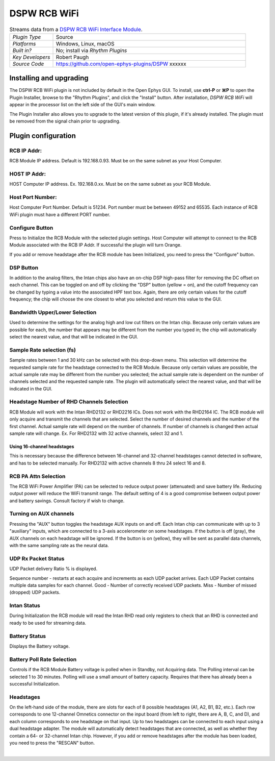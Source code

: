 .. _dspwrcbwifi:
.. role:: raw-html-m2r(raw)
   :format: html

#################
DSPW RCB WiFi
#################

.. image:: ../../_static/images/plugins/xxxxxxx/xxxxxxxxx.png
  :alt: Annotated settings interface for the DSPW RCB WiFi plugin

.. csv-table:: Streams data from a `DSPW RCB WiFi Interface Module <https://intantech.com/RHD_USB_interface_board.html>`__.
   :widths: 18, 80

   "*Plugin Type*", "Source"
   "*Platforms*", "Windows, Linux, macOS"
   "*Built in?*", "No; install via *Rhythm Plugins*"
   "*Key Developers*", "Robert Paugh"
   "*Source Code*", "https://github.com/open-ephys-plugins/DSPW xxxxxx"


Installing and upgrading
==========================

The DSPW RCB WiFi plugin is not included by default in the Open Ephys GUI. To install, use **ctrl-P** or **⌘P** to open the Plugin Installer, browse to the "Rhythm Plugins", and click the "Install" button. After installation, *DSPW RCB WiFi* will appear in the processor list on the left side of the GUI's main window.

The Plugin Installer also allows you to upgrade to the latest version of this plugin, if it's already installed. The plugin must be removed from the signal chain prior to upgrading.


Plugin configuration
====================

RCB IP Addr:
#######################

RCB Module IP address. Default is 192.168.0.93.  Must be on the same subnet as your Host Computer.

HOST IP Addr:
#######################

HOST Computer IP address. Ex. 192.168.0.xx.  Must be on the same subnet as your RCB Module.

Host Port Number:
#######################

Host Computer Port Number. Default is 51234.  Port number must be between 49152 and 65535.  
Each instance of RCB WiFi plugin must have a different PORT number.

Configure Button
#######################

Press to Initialize the RCB Module with the selected plugin settings.  
Host Computer will attempt to connect to the RCB Module associated with the RCB IP Addr. If successful the plugin will turn Orange.

If you add or remove headstage after the RCB module has been Initialized, you need to press the "Configure" button. 


DSP Button
###########

In addition to the analog filters, the Intan chips also have an on-chip DSP high-pass filter for removing the DC offset on each channel. This can be toggled on and off by clicking the "DSP" button (yellow = on), and the cutoff frequency can be changed by typing a value into the associated HPF text box. Again, there are only certain values for the cutoff frequency; the chip will choose the one closest to what you selected and return this value to the GUI.

Bandwidth Upper/Lower Selection
###############################

Used to determine the settings for the analog high and low cut filters on the Intan chip. Because only certain values are possible for each, the number that appears may be different from the number you typed in; the chip will automatically select the nearest value, and that will be indicated in the GUI. 

Sample Rate selection (fs)
###########################

Sample rates between 1 and 30 kHz can be selected with this drop-down menu. This selection will determine the requested sample rate for the headstage connected to the RCB Module.
Because only certain values are possible, the actual sample rate may be different from the number you selected; the actual sample rate is dependent on the number of channels selected and the requested sample rate. The plugin will automatically select the nearest value, and that will be indicated in the GUI. 

Headstage Number of RHD Channels Selection
################################

RCB Module will work with the Intan RHD2132 or RHD2216 ICs.  Does not work with the RHD2164 IC.  The RCB module will only acquire and transmit the channels that are selected.
Select the number of desired channels and the number of the first channel. Actual sample rate will depend on the number of channels.  If number of channels is changed then actual sample rate will change. 
Ex. For RHD2132 with 32 active channels, select 32 and 1.  

Using 16-channel headstages
----------------------------

This is necessary because the difference between 16-channel and 32-channel headstages cannot detected in software, and has to be selected manually.
For RHD2132 with active channels 8 thru 24 select 16 and 8.  


RCB PA Attn Selection
###########################

The RCB WiFi Power Amplifier (PA) can be selected to reduce output power (attenuated) and save battery life. Reducing output power will reduce the WiFi transmit range.  The default setting of 4 is a good compromise between output power and battery savings.  Consult factory if wish to change.


Turning on AUX channels
#######################

Pressing the "AUX" button toggles the headstage AUX inputs on and off. Each Intan chip can communicate with up to 3 "auxiliary" inputs, which are connected to a 3-axis accelerometer on some headstages. If the button is off (gray), the AUX channels on each headstage will be ignored. If the button is on (yellow), they will be sent as parallel data channels, with the same sampling rate as the neural data.


UDP Rx Packet Status
#######################

UDP Packet delivery Ratio % is displayed.

Sequence number - restarts at each acquire and increments as each UDP packet arrives.  Each UDP Packet contains multiple data samples for each channel.
Good - Number of correctly received UDP packets.
Miss - Number of missed (dropped) UDP packets.

Intan Status
#######################

During Initialization the RCB module will read the Intan RHD read only registers to check that an RHD is connected and ready to be used for streaming data.

Battery Status
#######################

Displays the Battery voltage.

Battery Poll Rate Selection
###########################

Controls if the RCB Module Battery voltage is polled when in Standby, not Acquiring data.  The Polling interval can be selected 1 to 30 minutes.  Polling will use a small amount of battery capacity.  Requires that there has already been a successful Initialization.


Headstages
############

On the left-hand side of the module, there are slots for each of 8 possible headstages (A1, A2, B1, B2, etc.). Each row corresponds to one 12-channel Omnetics connector on the input board (from left to right, there are A, B, C, and D), and each column corresponds to one headstage on that input. Up to two headstages can be connected to each input using a dual headstage adapter. The module will automatically detect headstages that are connected, as well as whether they contain a 64- or 32-channel Intan chip. However, if you add or remove headstages after the module has been loaded, you need to press the "RESCAN" button. 




|

